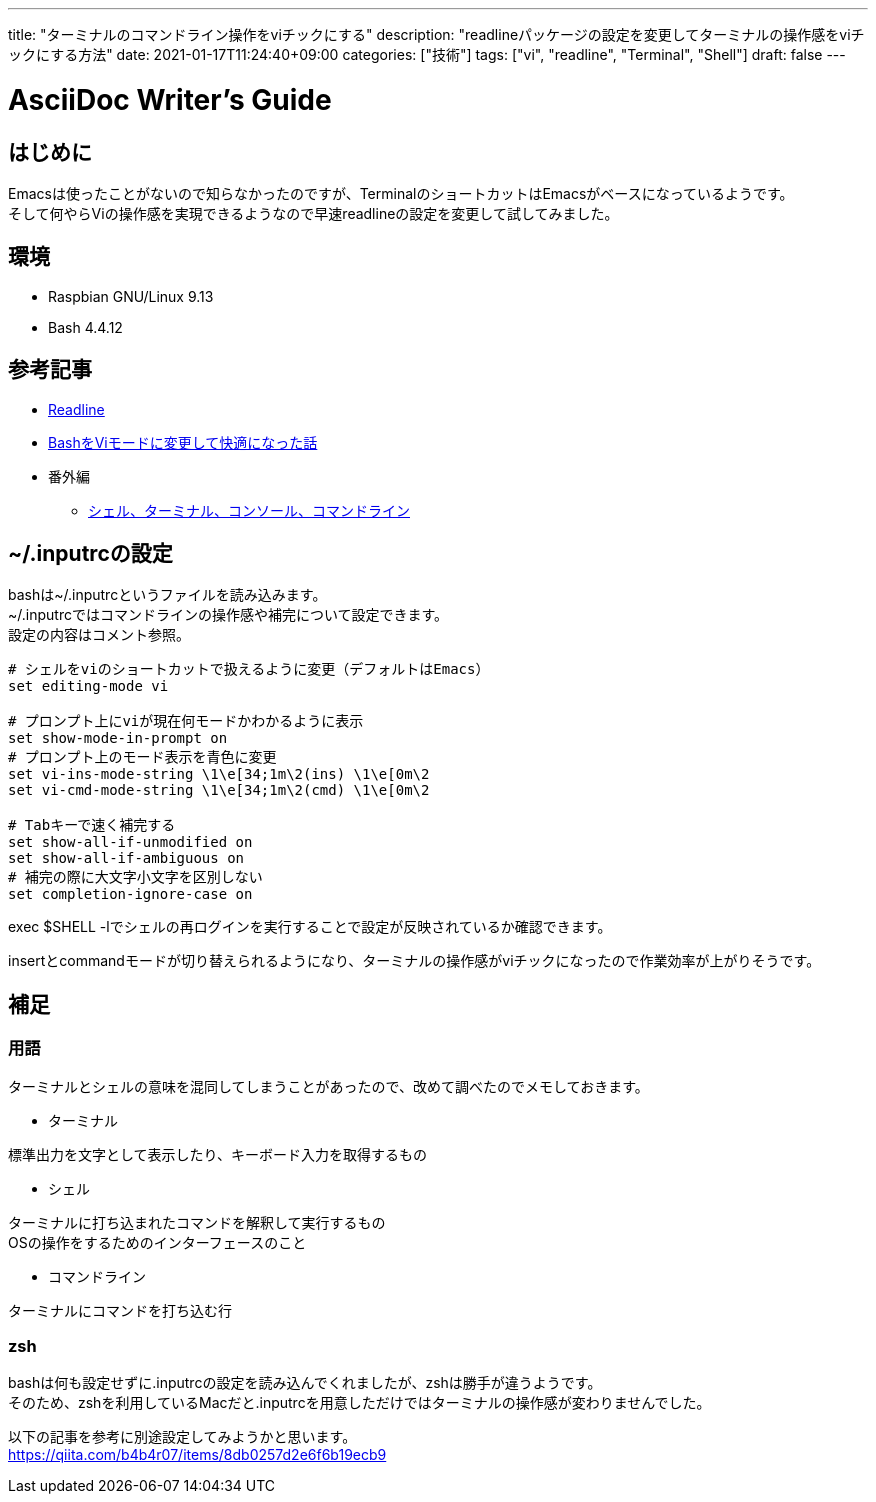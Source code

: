 ---
title: "ターミナルのコマンドライン操作をviチックにする"
description: "readlineパッケージの設定を変更してターミナルの操作感をviチックにする方法"
date: 2021-01-17T11:24:40+09:00
categories: ["技術"]
tags: ["vi", "readline", "Terminal", "Shell"]
draft: false
---

= AsciiDoc Writer's Guide
:toc:

== はじめに
Emacsは使ったことがないので知らなかったのですが、TerminalのショートカットはEmacsがベースになっているようです。 +
そして何やらViの操作感を実現できるようなので早速readlineの設定を変更して試してみました。

== 環境

* Raspbian GNU/Linux 9.13
* Bash 4.4.12

== 参考記事
* https://wiki.archlinux.org/index.php/Readline[Readline]
* https://www.trhrkmk.com/posts/setting-vi-mode-in-bash-comfortable/[BashをViモードに変更して快適になった話]
* 番外編
** https://qiita.com/tadsan/items/441dcd910537d3f408e5[シェル、ターミナル、コンソール、コマンドライン]

== ~/.inputrcの設定
bashは~/.inputrcというファイルを読み込みます。 +
~/.inputrcではコマンドラインの操作感や補完について設定できます。 +
設定の内容はコメント参照。

----
# シェルをviのショートカットで扱えるように変更（デフォルトはEmacs）
set editing-mode vi

# プロンプト上にviが現在何モードかわかるように表示
set show-mode-in-prompt on
# プロンプト上のモード表示を青色に変更
set vi-ins-mode-string \1\e[34;1m\2(ins) \1\e[0m\2
set vi-cmd-mode-string \1\e[34;1m\2(cmd) \1\e[0m\2

# Tabキーで速く補完する
set show-all-if-unmodified on
set show-all-if-ambiguous on
# 補完の際に大文字小文字を区別しない
set completion-ignore-case on
----

exec $SHELL -lでシェルの再ログインを実行することで設定が反映されているか確認できます。

insertとcommandモードが切り替えられるようになり、ターミナルの操作感がviチックになったので作業効率が上がりそうです。

== 補足
=== 用語
ターミナルとシェルの意味を混同してしまうことがあったので、改めて調べたのでメモしておきます。

* ターミナル

標準出力を文字として表示したり、キーボード入力を取得するもの

* シェル

ターミナルに打ち込まれたコマンドを解釈して実行するもの +
OSの操作をするためのインターフェースのこと

* コマンドライン

ターミナルにコマンドを打ち込む行

=== zsh
bashは何も設定せずに.inputrcの設定を読み込んでくれましたが、zshは勝手が違うようです。 +
そのため、zshを利用しているMacだと.inputrcを用意しただけではターミナルの操作感が変わりませんでした。

以下の記事を参考に別途設定してみようかと思います。 +
https://qiita.com/b4b4r07/items/8db0257d2e6f6b19ecb9
